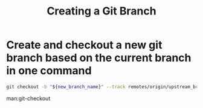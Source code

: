 :PROPERTIES:
:ID:       7baa77fc-e5b1-4924-8ea8-4ef354b5e657
:END:
#+title: Creating a Git Branch

* Create and checkout a new git branch based on the current branch in one command

#+begin_src sh
git checkout -b "${new_branch_name}" --track remotes/origin/upstream_branch
#+end_src

man:git-checkout

